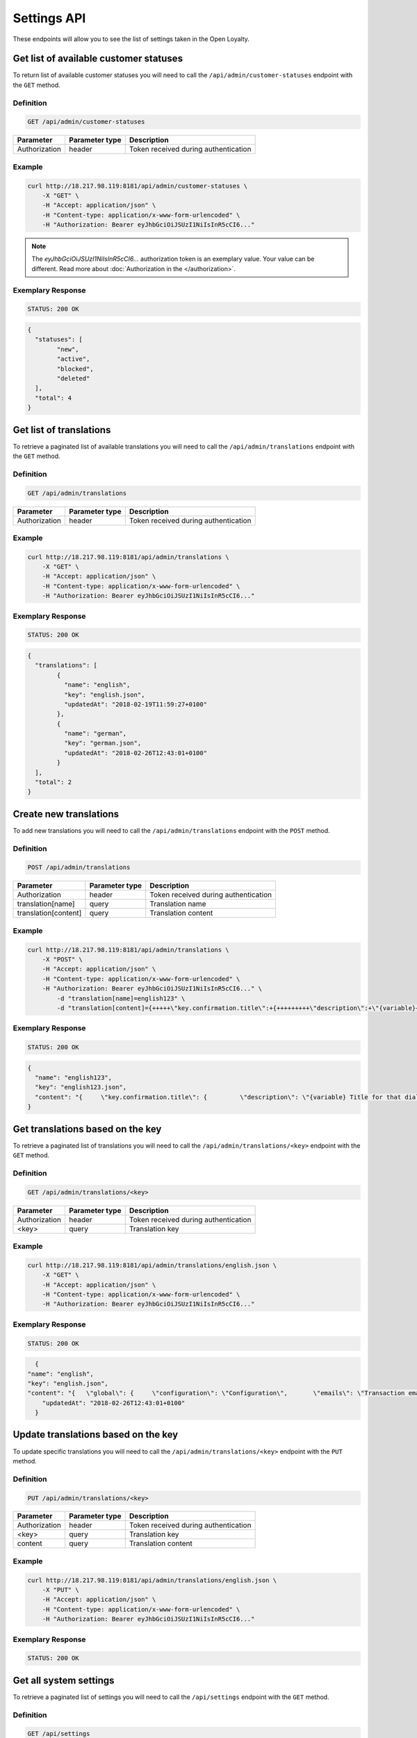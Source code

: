 Settings API
============

These endpoints will allow you to see the list of settings taken in the Open Loyalty.


Get list of available customer statuses
---------------------------------------

To return list of available customer statuses you will need to call the ``/api/admin/customer-statuses`` endpoint with the ``GET`` method.

Definition
^^^^^^^^^^

.. code-block:: text

    GET /api/admin/customer-statuses

+------------------------------------------------+----------------+----------------------------------------------------------------------------+
| Parameter                                      | Parameter type |  Description                                                               |
+================================================+================+============================================================================+
| Authorization                                  | header         | Token received during authentication                                       |
+------------------------------------------------+----------------+----------------------------------------------------------------------------+	

Example
^^^^^^^

.. code-block:: bash

	curl http://18.217.98.119:8181/api/admin/customer-statuses \
	    -X "GET" \
	    -H "Accept: application/json" \
	    -H "Content-type: application/x-www-form-urlencoded" \
	    -H "Authorization: Bearer eyJhbGciOiJSUzI1NiIsInR5cCI6..."
		
.. note::

    The *eyJhbGciOiJSUzI1NiIsInR5cCI6...* authorization token is an exemplary value.
    Your value can be different. Read more about :doc:`Authorization in the </authorization>`.

Exemplary Response
^^^^^^^^^^^^^^^^^^

.. code-block:: text

    STATUS: 200 OK

.. code-block:: json

	{
	  "statuses": [
		"new",
		"active",
		"blocked",
		"deleted"
	  ],
	  "total": 4
	}


Get list of translations
------------------------

To retrieve a paginated list of available translations you will need to call the ``/api/admin/translations`` endpoint with the ``GET`` method.


Definition
^^^^^^^^^^

.. code-block:: text

    GET /api/admin/translations
	
+------------------------------------------------+----------------+----------------------------------------------------------------------------+
| Parameter                                      | Parameter type |  Description                                                               |
+================================================+================+============================================================================+
| Authorization                                  | header         | Token received during authentication                                       |
+------------------------------------------------+----------------+----------------------------------------------------------------------------+	

Example
^^^^^^^

.. code-block:: bash

	curl http://18.217.98.119:8181/api/admin/translations \
	    -X "GET" \
	    -H "Accept: application/json" \
	    -H "Content-type: application/x-www-form-urlencoded" \
	    -H "Authorization: Bearer eyJhbGciOiJSUzI1NiIsInR5cCI6..."

Exemplary Response
^^^^^^^^^^^^^^^^^^

.. code-block:: text

    STATUS: 200 OK

.. code-block:: json
	
	{
	  "translations": [
		{
		  "name": "english",
		  "key": "english.json",
		  "updatedAt": "2018-02-19T11:59:27+0100"
		},
		{
		  "name": "german",
		  "key": "german.json",
		  "updatedAt": "2018-02-26T12:43:01+0100"
		}
	  ],
	  "total": 2
	}	


Create new translations
-----------------------

To add new translations you will need to call the ``/api/admin/translations`` endpoint with the ``POST`` method.


Definition
^^^^^^^^^^

.. code-block:: text

    POST /api/admin/translations

+------------------------------------------------+----------------+----------------------------------------------------------------------------+
| Parameter                                      | Parameter type |  Description                                                               |
+================================================+================+============================================================================+
| Authorization                                  | header         | Token received during authentication                                       |
+------------------------------------------------+----------------+----------------------------------------------------------------------------+
| translation[name]                              | query          | Translation name                                                           |
+------------------------------------------------+----------------+----------------------------------------------------------------------------+
| translation[content]                           | query          | Translation content                                                        |
+------------------------------------------------+----------------+----------------------------------------------------------------------------+

Example
^^^^^^^

.. code-block:: bash

	curl http://18.217.98.119:8181/api/admin/translations \
	    -X "POST" \
	    -H "Accept: application/json" \
	    -H "Content-type: application/x-www-form-urlencoded" \
	    -H "Authorization: Bearer eyJhbGciOiJSUzI1NiIsInR5cCI6..." \
		-d "translation[name]=english123" \
		-d "translation[content]={+++++\"key.confirmation.title\":+{+++++++++\"description\":+\"{variable}+Title+for+that+dialog\",+++++++++\"message\":+\"Hello\"+++++}+}"

Exemplary Response
^^^^^^^^^^^^^^^^^^

.. code-block:: text

    STATUS: 200 OK

.. code-block:: json

	{
	  "name": "english123",
	  "key": "english123.json",
	  "content": "{     \"key.confirmation.title\": {         \"description\": \"{variable} Title for that dialog\",         \"message\": \"Hello\"     } }"
	}

	
Get translations based on the key
---------------------------------

To retrieve a paginated list of translations you will need to call the ``/api/admin/translations/<key>`` endpoint with the ``GET`` method.


Definition
^^^^^^^^^^

.. code-block:: text

    GET /api/admin/translations/<key>

+------------------------------------------------+----------------+----------------------------------------------------------------------------+
| Parameter                                      | Parameter type |  Description                                                               |
+================================================+================+============================================================================+
| Authorization                                  | header         | Token received during authentication                                       |
+------------------------------------------------+----------------+----------------------------------------------------------------------------+
| <key>                                          | query          | Translation key                                                            |
+------------------------------------------------+----------------+----------------------------------------------------------------------------+	
 	
Example
^^^^^^^

.. code-block:: bash

	curl http://18.217.98.119:8181/api/admin/translations/english.json \
	    -X "GET" \
	    -H "Accept: application/json" \
	    -H "Content-type: application/x-www-form-urlencoded" \
	    -H "Authorization: Bearer eyJhbGciOiJSUzI1NiIsInR5cCI6..."

Exemplary Response
^^^^^^^^^^^^^^^^^^

.. code-block:: text

    STATUS: 200 OK

.. code-block:: json	
	
	{
      "name": "english",
      "key": "english.json",
      "content": "{   \"global\": {     \"configuration\": \"Configuration\",       \"emails\": \"Transaction emails\",     \"static_content\": {       \"benefits\": {         \"title\": \"My benefits\",         \"content\": \"Lorem ipsum dolor sit amet, consectetur adipiscing elit. Praesent eget tincidunt est. Sed fringilla dapibus venenatis.\"       },       \"connect_online_stores\": {         \"title\": \"Match witch eCommerce\",         \"content\": \"Lorem ipsum dolor sit amet, consectetur adipiscing elit. Praesent eget tincidunt est. Sed fringilla dapibus venenatis.\"       },       \"contact\": {         \"title\": \"Contact\",         \"content\": \"Lorem ipsum dolor sit amet, consectetur adipiscing elit. Praesent eget tincidunt est. Sed fringilla dapibus venenatis.\"       },       \"faq\": {         \"title\": \"FAQ\",         \"content\": \"Lorem ipsum dolor sit amet, consectetur adipiscing elit. Praesent eget tincidunt est. Sed fringilla dapibus venenatis.\"       },       \"how_to_earn\": {         \"title\": \"How to earn points?\",         \"content\": \"Lorem ipsum dolor sit amet, consectetur adipiscing elit. Praesent eget tincidunt est. Sed fringilla dapibus venenatis.\"       },       \"rules\": {         \"title\": \"Terms and conditions\",         \"content\": \"Lorem ipsum dolor sit amet, consectetur adipiscing elit. Praesent eget tincidunt est. Sed fringilla dapibus venenatis.\"       },       \"visit_offline\": {         \"title\": \"Visit offline stores\",         \"content\": \"Lorem ipsum dolor sit amet, consectetur adipiscing elit. Praesent eget tincidunt est. Sed fringilla dapibus venenatis.\"       },       \"match_with_ecommerce\": {         \"title\": \"Match with eCommerce\",         \"content\": \"Lorem ipsum dolor sit amet, consectetur adipiscing elit. Praesent eget tincidunt est. Sed fringilla dapibus venenatis.\"       }     }   },     \"customer_earning_rules\": {       \"custom_event\": \"Custom event\",       \"points\": \"Each {{pointsValue}}{{currency}} = 1 point\",       \"product_purchase\": \"Additional points for purchase of {{sku}}\",       \"title\": \"How to earn points?\",       \"table\": {         \"name\": \"How?\",         \"type\": \"Type\",         \"description\": \"Description\",         \"points\": \"Points\",         \"start_at\": \"Start at\",         \"end_at\": \"End at\"       }     },     \"customer_nav\": {       \"logo1\": \"Loyalty\",       \"logo2\": \"Program\",       \"copyrights\": \"\",       \"home\": \"Home\",       \"my_rewards\": \"My rewards\",       \"earning_points\": \"My points\",       \"my_transactions\": \"My transactions\",       \"match_with_ecommerce\": \"Match with eCommerce\",       \"my_profile\": \"My profile\"     },     \"customer_campaign\": {       \"more_information\": {         \"button\": \"Click here for more info\"       },       \"coupon_used\": \"This coupon has been used\",       \"not_enough_points\": \"Not enough points\",       \"will_be_active_dates\": \"This reward campaign will be active from {{from}} to {{to}}\",       \"will_be_active_all_time\": \"This campaign will be active all time\",       \"will_be_active_soon\": \"Not active yet\",       \"list\": \"My rewards\",       \"bought_list\": \"My redeemed rewards\",       \"points\": \"Points\",       \"redeem\": \"Redeem reward\",       \"footer\": \"Lorem ipsum dolor sit amet, consectetur adipiscing elit. Praesent eget tincidunt est. Sed fringilla dapibus venenatis.\",       \"no_rewards\": \"There are no available rewards\",       \"no_bought_rewards\": \"There are no redeemed rewards\",       \"all_time_Active\": \"All time active\",       \"see_bought\": \"See rewards you have already redeemed\",       \"reward_congratulations\": \"Congratulations!\",       \"reward_ready\": \"Your reward is ready to receive.\",       \"reward_code\": \"CODE OF REWARD\",       \"active_points\": \"Redeem new rewards, you can use <b>{{points}}</b> active points\",       \"reward_footer\": \"Instruction for reward, lorem ipsum dolor sit amet, consectetur adipiscing elit. Praesent eget tincidunt est. Sed fringilla dapibus venenatis.\",       \"no_desc\": \"Reward description is not set\",       \"no_name\": \"No name of reward campaign\",       \"used_confirmation\": \"Confirm reward usage\",       \"used_confirmation_description\": \"Please confirm reward usage\",       \"singleCoupon_prompt\": \"To redeem customers will be able to use the same coupon\"     },     \"customer_transaction\": {       \"customer_loyalty_card_number\": \"Loyalty card number\",       \"customer_phone_number\": \"Phone number\",       \"empty_transactions\": \"There is no transactions to display\",       \"list\": \"Transactions list\",       \"id\": \"Transaction ID\",       \"document_number\": \"Document number\",       \"document_type\": \"Document type\",       \"revised_document\": \"Revised document\",       \"purchase_date\": \"Purchase date\",       \"purchase_place\": \"POS\",       \"actions\": \"Actions\",       \"details\": \"Transaction details\",       \"customer_name\": \"Customer name\",       \"phone\": \"Phone\",       \"email\": \"E-mail\",       \"loyaltyCardNumber\": \"Loyalty card number\",       \"city\": \"City\",       \"state\": \"State\",       \"street\": \"Street\",       \"building_name\": \"Building name\",       \"unit_name\": \"Flat/Unit name\",       \"postal_code\": \"Postal code\",       \"country\": \"Country\",       \"item_details\": \"Item details\",       \"name\": \"Name\",       \"quantity\": \"Quantity\",       \"sku\": \"SKU\",       \"category\": \"Category\",       \"gross\": \"Gross value\",       \"labels\": \"Labels\",       \"maker\": \"Brand\",       \"link_modal\": \"Match customer with transaction\",       \"customer_email\": \"E-mail\",       \"customer_id\": \"Customer ID\",       \"transaction_document_number\": \"Document number\",       \"customer_email_prompt\": \"Find customer by e-mail\",       \"transaction_document_number_prompt\": \"Find transaction by document number\",       \"customer_id_prompt\": \"Put customer unique ID\",       \"link\": \"Match with customer\",       \"heading\": \"Transactions\",       \"transaction_id\": \"Transaction id\",       \"points_earned\": \"Points earned\",       \"pos_name\": \"POS name\",       \"sum\": \"SUM\",       \"amount\": \"Amount\",       \"document_types\": {         \"return\": \"Return\",         \"sell\": \"Sell\",         \"both\": \"Both\"       }     },     \"Your password must be at least 8 characters long.\": \"Your password must be at least 8 characters long\",     \"Your password must include both upper and lower case letters.\": \"Your password must include both upper and lower case letters\",     \"Your password must include at least one number.\": \"Your password must include at least one number\",     \"Your password must contain at least one special character.\": \"Your password must contain at least one special character\",     \"Your password must include at least one letter.\": \"Your password must include at least one letter\",     \"Ta wartość nie powinna być pusta.\": \"This value should not be empty\",     \"Plik nie mógł zostać odnaleziony.\": \"File could not be found\",     \"Ten plik nie jest obrazem.\": \"This file is not image\",     \"customer with such phone already exists\": \"Customer with such phone already exists\",     \"customer with such loyalty card number already exists\": \"Customer with such loyalty card number already exists\",     \"Bad credentials\": \"Bad credentials\"   }",
	  "updatedAt": "2018-02-26T12:43:01+0100"
	}
	

Update translations based on the key
------------------------------------

To update specific translations you will need to call the ``/api/admin/translations/<key>`` endpoint with the ``PUT`` method.


Definition
^^^^^^^^^^

.. code-block:: text

    PUT /api/admin/translations/<key>

+------------------------------------------------+----------------+----------------------------------------------------------------------------+
| Parameter                                      | Parameter type |  Description                                                               |
+================================================+================+============================================================================+
| Authorization                                  | header         | Token received during authentication                                       |
+------------------------------------------------+----------------+----------------------------------------------------------------------------+
| <key>                                          | query          | Translation key                                                            |
+------------------------------------------------+----------------+----------------------------------------------------------------------------+	
| content                                        | query          | Translation content                                                        |
+------------------------------------------------+----------------+----------------------------------------------------------------------------+	


Example
^^^^^^^

.. code-block:: bash

	curl http://18.217.98.119:8181/api/admin/translations/english.json \
	    -X "PUT" \
	    -H "Accept: application/json" \
	    -H "Content-type: application/x-www-form-urlencoded" \
	    -H "Authorization: Bearer eyJhbGciOiJSUzI1NiIsInR5cCI6..."
		
		

Exemplary Response
^^^^^^^^^^^^^^^^^^

.. code-block:: text

    STATUS: 200 OK

.. code-block:: json
    ??????????????!!!!!!!_TO_DO_!!!!!!!??????????



	
Get all system settings
-----------------------

To retrieve a paginated list of settings you will need to call the ``/api/settings`` endpoint with the ``GET`` method.


Definition
^^^^^^^^^^

.. code-block:: text

    GET /api/settings

+------------------------------------------------+----------------+----------------------------------------------------------------------------+
| Parameter                                      | Parameter type |  Description                                                               |
+================================================+================+============================================================================+
| Authorization                                  | header         | Token received during authentication                                       |
+------------------------------------------------+----------------+----------------------------------------------------------------------------+
	
Example
^^^^^^^

.. code-block:: bash

	curl http://18.217.98.119:8181/api/settings \
	    -X "GET" \
	    -H "Accept: application/json" \
	    -H "Content-type: application/x-www-form-urlencoded" \
	    -H "Authorization: Bearer eyJhbGciOiJSUzI1NiIsInR5cCI6..."

Exemplary Response
^^^^^^^^^^^^^^^^^^

.. code-block:: text

    STATUS: 200 OK

.. code-block:: json

	{
	  "settings": {
		"excludedLevelCategories": [
		  "category_excluded_from_level"
		],
		"customerStatusesEarning": [
		  "active"
		],
		"customerStatusesSpending": [
		  "active"
		],
		"returns": true,
		"pointsDaysActive": 30,
		"currency": "eur",
		"timezone": "Europe/Warsaw",
		"programName": "Loyalty Program",
		"programPointsSingular": "Point",
		"programPointsPlural": "Points",
		"tierAssignType": "transactions",
		"defaultFrontendTranslations": "english.json",
		"excludedDeliverySKUs": [],
		"excludedLevelSKUs": [],
		"allTimeActive": false,
		"excludeDeliveryCostsFromTierAssignment": false,
		"customersIdentificationPriority": [
		  {
			"priority": 1,
			"field": "email"
		  },
		  {
			"priority": 2,
			"field": "loyaltyCardNumber"
		  }
		],
		"logo": {
		  "path": "logo/045a0a8e8d02c32427f7f1e6734f4eec.html",
		  "originalName": "logo.svg",
		  "mime": "image/svg+xml"
		}
	  }
	}
	

	
Update system settings
----------------------

To update system settings you will need to call the ``/api/settings`` endpoint with the ``POST`` method.


Definition
^^^^^^^^^^

.. code-block:: text

    POST /api/settings

+-------------------------------------------------------+----------------+----------------------------------------------------------------------------+
| Parameter                                             | Parameter type |  Description                                                               |
+=======================================================+================+============================================================================+
| Authorization                                         | header         | Token received during authentication                                       |
+-------------------------------------------------------+----------------+----------------------------------------------------------------------------+
| settings[currency]                                    | request        | Currency: {"PLN":"pln","USD":"usd","EUR":"eur"}                            |
+-------------------------------------------------------+----------------+----------------------------------------------------------------------------+
| settings[defaultFrontendTranslations]                 | request        | Language                                                                   |
+-------------------------------------------------------+----------------+----------------------------------------------------------------------------+
| settings[customerStatusesEarning][]                   | request        | Options:	"new","active","blocked","deleted"                                |
+-------------------------------------------------------+----------------+----------------------------------------------------------------------------+
| settings[customerStatusesSpending][]                  | request        | Options:	"new","active","blocked","deleted"                                |
+-------------------------------------------------------+----------------+----------------------------------------------------------------------------+
| settings[timezone]                                    | request        | Timezone                                                                   |
+-------------------------------------------------------+----------------+----------------------------------------------------------------------------+
| settings[programName]                                 | request        | Program name                                                               |
+-------------------------------------------------------+----------------+----------------------------------------------------------------------------+
| settings[programConditionsUrl]                        | request        | *(optional)*    TO DO                                                      |
+-------------------------------------------------------+----------------+----------------------------------------------------------------------------+
| settings[programFaqUrl]                               | request        | *(optional)*    TO DO                                                      |
+-------------------------------------------------------+----------------+----------------------------------------------------------------------------+
| settings[programUrl]                                  | request        | *(optional)*    TO DO                                                      |
+-------------------------------------------------------+----------------+----------------------------------------------------------------------------+
| settings[programPointsSingular]                       | request        | TO DO                                                                      |
+-------------------------------------------------------+----------------+----------------------------------------------------------------------------+
| settings[programPointsPlural]                         | request        | TO DO                                                                      |
+-------------------------------------------------------+----------------+----------------------------------------------------------------------------+
| settings[helpEmailAddress]                            | request        | *(optional)*    TO DO                                                      |
+-------------------------------------------------------+----------------+----------------------------------------------------------------------------+
| settings[returns]                                     | request        | *(optional)*    TO DO                                                      |
+-------------------------------------------------------+----------------+----------------------------------------------------------------------------+
| settings[pointsDaysActive]                            | request        | Required when allTimeActive=false. Points will expire after [days]         |
+-------------------------------------------------------+----------------+----------------------------------------------------------------------------+
| settings[allTimeActive]                               | request        | *(optional)* Is always active: true/false                                  |
+-------------------------------------------------------+----------------+----------------------------------------------------------------------------+
| settings[customersIdentificationPriority][]           | request        | TO DO                                                                      |
+-------------------------------------------------------+----------------+----------------------------------------------------------------------------+
| settings[customersIdentificationPriority][][priority] | request        | TO DO                                                                      |
+-------------------------------------------------------+----------------+----------------------------------------------------------------------------+
| settings[customersIdentificationPriority][][field]    | request        | TO DO                                                                      |
+-------------------------------------------------------+----------------+----------------------------------------------------------------------------+
| settings[tierAssignType]                              | request        | Levels will be calculated with: transactions/points                        |
+-------------------------------------------------------+----------------+----------------------------------------------------------------------------+
| settings[excludeDeliveryCostsFromTierAssignment] 		| request        | *(optional)* Delivery costs will not be generating points: true/false      |
+-------------------------------------------------------+----------------+----------------------------------------------------------------------------+
| settings[excludedDeliverySKUs][]                      | request        | Required when DeliveryCostsFromTierAssignment=true                         |
+-------------------------------------------------------+----------------+----------------------------------------------------------------------------+
| settings[excludedLevelSKUs][]                         | request        | *(optional)* SKUs excluded from levels ...                                 |
+-------------------------------------------------------+----------------+----------------------------------------------------------------------------+
| settings[excludedLevelCategories][]                   | request        | TO DO                                                                      |
+-------------------------------------------------------+----------------+----------------------------------------------------------------------------+
| settings[logo]                                        | request        | Absolute path to the photo                                                 |
+-------------------------------------------------------+----------------+----------------------------------------------------------------------------+

Example
^^^^^^^

.. code-block:: bash

	curl http://18.217.98.119:8181/api/settings \
	    -X "POST" \
	    -H "Accept: application/json" \
	    -H "Content-type: application/x-www-form-urlencoded" \
	    -H "Authorization: Bearer eyJhbGciOiJSUzI1NiIsInR5cCI6..." \
		-d "settings[currency]=PLN" \
		-d "settings[defaultFrontendTranslations]=english.json" \
		-d "settings[customerStatusesEarning][0]=active" \
		-d "settings[customerStatusesSpending][0]=active" \
		-d "settings[timezone]=Europe/Warsaw" \
		-d "settings[programName]=Loyalty+Program" \
		-d "settings[programPointsSingular]=point" \
		-d "settings[programPointsPlural]=points" \
		-d "settings[returns]=0&settings[allTimeActive]=1" \
		-d "settings[customersIdentificationPriority][0][priority]=1" \
		-d "settings[customersIdentificationPriority][0][field]=email" \
		-d "settings[tierAssignType]=transactions" \
		-d "settings[excludeDeliveryCostsFromTierAssignment]=0"

Exemplary Response
^^^^^^^^^^^^^^^^^^

.. code-block:: text

    STATUS: 500 Internal Server Error

.. code-block:: json

	
	{
	  "error": {
		"code": 500,
		"message": "Internal Server Error"
	  }
	}	
	
		
Get data needed for specific select fields
------------------------------------------

To return list of translations you will need to call the ``/api/settings/choices/<type>`` endpoint with the ``GET`` method.


Definition
^^^^^^^^^^

  To see list of translations use the below method:

.. code-block:: text

    GET /api/settings/choices/<type>
	
+------------------------------------------------+----------------+----------------------------------------------------------------------------+
| Parameter                                      | Parameter type |  Description                                                               |
+================================================+================+============================================================================+
| Authorization                                  | header         | Token received during authentication                                       |
+------------------------------------------------+----------------+----------------------------------------------------------------------------+	
| <type>                                         | query          | Allowed types: timezone, language, country, availableFrontendTranslations, |
|                                                |                | earningRuleLimitPeriod, availableCustomerStatuses                          |
+------------------------------------------------+----------------+----------------------------------------------------------------------------+	

Example
^^^^^^^

 To see list of language translations use the below method: 

.. code-block:: bash

	curl http://18.217.98.119:8181/api/settings/choices/language \
	    -X "GET" \
	    -H "Accept: application/json" \
	    -H "Content-type: application/x-www-form-urlencoded" \
	    -H "Authorization: Bearer eyJhbGciOiJSUzI1NiIsInR5cCI6..."

Exemplary Response
^^^^^^^^^^^^^^^^^^

.. code-block:: text

    STATUS: 200 OK

.. code-block:: json	

	{
	  "choices": {
		"Abkhazian": "ab",
		"Achinese": "ace",
		"Angika": "anp",
		"Ao Naga": "njo",
		"Arabic": "ar",
		"Aromanian": "rup",
		"Brazilian Portuguese": "pt_BR",
		"Breton": "br",
		"British English": "en_GB",
		"Buginese": "bug",
		"Bulgarian": "bg",
		"Bulu": "bum",
		"Buriat": "bua",
		"Burmese": "my",
		"Caddo": "cad",
		"Cajun French": "frc",
		"Canadian English": "en_CA",
		"Canadian French": "fr_CA",
		"Cantonese": "yue",
		(...)
		"Capiznon": "cps",
		"Zaza": "zza",
		"Zeelandic": "zea",
		"Zenaga": "zen",
		"Zhuang": "za",
		"Zoroastrian Dari": "gbz",
		"Zulu": "zu",
		"Zuni": "zun"
	  }
	}
	
Get list of available email settings
------------------------------------

To retrieve a complete list of available email settings you will need to call the ``/api/settings/emails`` endpoint with the ``GET`` method.


Definition
^^^^^^^^^^

.. code-block:: text

    GET /api/settings/emails

+------------------------------------------------+----------------+----------------------------------------------------------------------------+
| Parameter                                      | Parameter type |  Description                                                               |
+================================================+================+============================================================================+
| Authorization                                  | header         | Token received during authentication                                       |
+------------------------------------------------+----------------+----------------------------------------------------------------------------+	

Example
^^^^^^^

.. code-block:: bash

	curl http://18.217.98.119:8181/api/settings/emails \
	    -X "GET" \
	    -H "Accept: application/json" \
	    -H "Content-type: application/x-www-form-urlencoded" \
	    -H "Authorization: Bearer eyJhbGciOiJSUzI1NiIsInR5cCI6..."

Exemplary Response
^^^^^^^^^^^^^^^^^^

.. code-block:: text

    STATUS: 200 OK

.. code-block:: json

	{
	  "emails": [
		{
		  "id": "c60f1033-b1d0-4033-b9fe-7a3c230c4479",
		  "key": "OpenLoyaltyUserBundle:email:registration.html.twig",
		  "subject": "Account created",
		  "content": "Email content", 
		  "sender_name": "open@oloy.com",
          "sender_email": "open@oloy.com",
          "updatedAt": "2018-02-19T09:45:00+0100"
        },
		 {
		  "id": "cf83d86a-538c-42f7-8d8d-3b46109a864d",
          "key": "OpenLoyaltyUserBundle:email:registration_with_temporary_password.html.twig",
          "subject": "Account created",
          "content": "Email content",
		  "sender_name": "open@oloy.com",
          "sender_email": "open@oloy.com",
          "updatedAt": "2018-02-19T09:45:00+0100"
		},
		{
          "id": "d08481f5-7e79-4e80-9e74-5a8cf776849d",
          "key": "OpenLoyaltyUserBundle:email:password_reset.html.twig",
          "subject": "Password reset requested",
          "content": "Email content",
		  "sender_name": "open@oloy.com",
          "sender_email": "open@oloy.com",
          "updatedAt": "2018-02-19T09:45:00+0100"
        },
		{
          "id": "f4f0e1f9-3677-4bdb-9685-416a961bc319",
          "key": "OpenLoyaltyUserBundle:email:customer_reward_bought.html.twig",
          "subject": "{{ program_name }} - new reward",
          "content": "Email content",
		  "sender_name": "open@oloy.com",
          "sender_email": "open@oloy.com",
          "updatedAt": "2018-02-19T09:45:00+0100"
        },
		{
          "id": "a9964f68-d2af-4db2-88ba-de99af707aec",
          "key": "OpenLoyaltyUserBundle:email:new_points.html.twig",
          "subject": "{{ program_name }} - new points",
          "content": "Email content",
		  "sender_name": "open@oloy.com",
          "sender_email": "open@oloy.com",
          "updatedAt": "2018-02-19T09:45:00+0100"
        },
		{
          "id": "7824f1fb-9dee-45a8-b8c7-434f5130da60",
          "key": "OpenLoyaltyUserBundle:email:new_level.html.twig",
          "subject": "{{ program_name }} - new level",
          "content": "Email content",
          "sender_name": "open@oloy.com",
          "sender_email": "open@oloy.com",
          "updatedAt": "2018-02-19T09:45:00+0100"
        }
        ],
        "total": 6
    }		
		

		
Get details of email setting
----------------------------

To retrieve details of particular email setting you will need to call the ``/api/settings/emails/<emailId>`` endpoint with the ``GET`` method.


Definition
^^^^^^^^^^

.. code-block:: text

    GET /api/settings/emails/<emailId>		

+------------------------------------------------+----------------+----------------------------------------------------------------------------+
| Parameter                                      | Parameter type |  Description                                                               |
+================================================+================+============================================================================+
| Authorization                                  | header         | Token received during authentication                                       |
+------------------------------------------------+----------------+----------------------------------------------------------------------------+
| <emailId>                                      | query          | Email ID                                                                   |
+------------------------------------------------+----------------+----------------------------------------------------------------------------+	
	
	
Example
^^^^^^^

 To see details of ``emailId = c60f1033-b1d0-4033-b9fe-7a3c230c4479``email use the below method:
 
.. code-block:: bash

	curl http://18.217.98.119:8181/api/settings/emails/c60f1033-b1d0-4033-b9fe-7a3c230c4479 \
		-X "GET" \
		-H "Accept: application/json" \
		-H "Content-type: application/x-www-form-urlencoded" \
		-H "Authorization: Bearer eyJhbGciOiJSUzI1NiIsInR5cCI6..."

Exemplary Response
^^^^^^^^^^^^^^^^^^		

.. code-block:: text

    STATUS: 200 OK

.. code-block:: json

	{
	  "entity": {
		"id": "c60f1033-b1d0-4033-b9fe-7a3c230c4479",
		"key": "OpenLoyaltyUserBundle:email:registration.html.twig",
		"subject": "Account created",
		"content": "Email content",
		"sender_name": "open@oloy.com",
        "sender_email": "open@oloy.com",
        "updatedAt": "2018-02-19T09:45:00+0100"
      },
	  "additional": {
        "variables": [
        "url"
       ],
	  "preview": "Email preview"
	  }
	}

	
Update email details
--------------------

To update email details you will need to call the ``/api/settings/emails/<email>`` endpoint with the ``PUT`` method.

Definition
^^^^^^^^^^

.. code-block:: text

    PUT /api/settings/emails/<email>

+------------------------------------------------+----------------+----------------------------------------------------------------------------+
| Parameter                                      | Parameter type |  Description                                                               |
+================================================+================+============================================================================+
| Authorization                                  | header         | Token received during authentication                                       |
+------------------------------------------------+----------------+----------------------------------------------------------------------------+
| <email>                                        | query          |  Email ID                                                                  |
+------------------------------------------------+----------------+----------------------------------------------------------------------------+
| email[key]                                     | request        |  Email keys                                                                |
+------------------------------------------------+----------------+----------------------------------------------------------------------------+
| email[subject]                                 | request        |  Email subject                                                             |
+------------------------------------------------+----------------+----------------------------------------------------------------------------+
| email[content]                                 | request        |  Email content                                                             |
+------------------------------------------------+----------------+----------------------------------------------------------------------------+	
| email[sender_name]                             | request        |  Sender name                                                               |
+------------------------------------------------+----------------+----------------------------------------------------------------------------+	
| email[sender_email]                            | request        |  Sender email                                                              |
+------------------------------------------------+----------------+----------------------------------------------------------------------------+	
	
Example
^^^^^^^	
		
.. code-block:: bash

	curl http://18.217.98.119:8181/api/settings/emails/f4f0e1f9-3677-4bdb-9685-416a961bc319 \
	    -X "PUT" \
	    -H "Accept: application/json" \
	    -H "Content-type: application/x-www-form-urlencoded" \
	    -H "Authorization: Bearer eyJhbGciOiJSUzI1NiIsInR5cCI6..." \
		-d "email[key]=OpenLoyaltyUserBundle:email:registration.html.twig" \
		-d "email[subject]=Account+created" \
		-d "email[content]=test" \
		-d "email[sender_name]=testol@divante.pl" \
		-d "email[sender_email]=testol@divante.pl" \
		

Exemplary Response
^^^^^^^^^^^^^^^^^^

.. code-block:: text

    STATUS: 200 OK

.. code-block:: json

	{
	  "id": "f4f0e1f9-3677-4bdb-9685-416a961bc319"
	}

		

Remove logo
-----------

To remove a logo you will need to call the ``/api/settings/logo`` endpoint with the ``DELETE`` method.

Definition
^^^^^^^^^^

.. code-block:: text

    DELETE /api/settings/logo
	
+------------------------------------------------+----------------+----------------------------------------------------------------------------+
| Parameter                                      | Parameter type |  Description                                                               |
+================================================+================+============================================================================+
| Authorization                                  | header         | Token received during authentication                                       |
+------------------------------------------------+----------------+----------------------------------------------------------------------------+
	
Example
^^^^^^^	
		
.. code-block:: bash

	curl http://18.217.98.119:8181/api/settings/logo \
	    -X "DELETE" \
	    -H "Accept: application/json" \
	    -H "Content-type: application/x-www-form-urlencoded" \
	    -H "Authorization: Bearer eyJhbGciOiJSUzI1NiIsInR5cCI6..."

Exemplary Response
^^^^^^^^^^^^^^^^^^

.. code-block:: text

    STATUS: 200 OK

.. code-block:: json

	No Content



	
Get logo
--------

To retrieve a logo you will need to call the ``/api/settings/logo`` endpoint with the ``GET`` method.

Definition
^^^^^^^^^^

.. code-block:: text

    GET /api/settings/logo

+------------------------------------------------+----------------+----------------------------------------------------------------------------+
| Parameter                                      | Parameter type |  Description                                                               |
+================================================+================+============================================================================+
| Authorization                                  | header         | Token received during authentication                                       |
+------------------------------------------------+----------------+----------------------------------------------------------------------------+	

Example
^^^^^^^

.. code-block:: bash

	curl http://18.217.98.119:8181/api/settings/logo \
	    -X "GET" \
	    -H "Accept: application/json" \
	    -H "Content-type: application/x-www-form-urlencoded" \
	    -H "Authorization: Bearer eyJhbGciOiJSUzI1NiIsInR5cCI6..."

Exemplary Response
^^^^^^^^^^^^^^^^^^

.. code-block:: text

    STATUS: 200 OK

.. code-block:: json

	<svg version="1.1" id="openLoyaltyLogo" xmlns="http://www.w3.org/2000/svg" xmlns:xlink="http://www.w3.org/1999/xlink" x="0px" y="0px" viewBox="0 0 200 70" style="enable-background:new 0 0 200 70;" xml:space="preserve"><style type="text/css">	.st0{fill:#FFFFFF;}	.st1{opacity:0.7;}</style><g>	<path class="st0" d="M109.2,27.4c3.9,0,7,3.2,7,7c0,3.9-3.2,7-7,7c-3.9,0-7-3.2-7-7S105.3,27.4,109.2,27.4 M109.2,26.4		c-4.5,0-8.1,3.6-8.1,8.1s3.6,8.1,8.1,8.1s8.1-3.6,8.1-8.1C117.3,30,113.6,26.4,109.2,26.4"></path>	<path class="st0" d="M55.4,31.2c0,1.7-0.6,3-1.7,3.9C52.6,36,51,36.4,49,36.4h-1.7v6h-2.6v-16h4.6c2,0,3.5,0.4,4.5,1.2		C54.9,28.4,55.4,29.6,55.4,31.2 M47.4,34.2h1.4c1.4,0,2.3-0.2,3-0.7c0.6-0.5,0.9-1.2,0.9-2.2c0-0.9-0.3-1.6-0.8-2.1		c-0.6-0.5-1.4-0.7-2.6-0.7h-1.8v5.7C47.5,34.2,47.4,34.2,47.4,34.2z"></path>	<polygon class="st0" points="67.8,42.5 58.7,42.5 58.7,26.4 67.8,26.4 67.8,28.6 61.3,28.6 61.3,33 67.4,33 67.4,35.2 61.3,35.2 		61.3,40.2 67.8,40.2 	"></polygon>	<path class="st0" d="M85.4,42.5h-3.2l-7.9-12.9h-0.1l0.1,0.7c0.1,1.4,0.2,2.6,0.2,3.8v8.4h-2.4V26.4h3.2l7.9,12.8h0.1		c0-0.2,0-0.8-0.1-1.8c0-1.1-0.1-1.9-0.1-2.5v-8.5h2.4L85.4,42.5L85.4,42.5z"></path>	<polygon class="st0" points="92,42.5 92,26.4 93.1,26.4 93.1,41.4 100.8,41.4 100.8,42.5 	"></polygon>	<polygon class="st0" points="124.5,35.2 129.2,26.4 130.5,26.4 125.1,36.3 125.1,42.5 123.9,42.5 123.9,36.4 118.5,26.4 		119.8,26.4 	"></polygon>	<path class="st0" d="M140.5,36.8H134l-2.3,5.7h-1.2l6.5-16.2h0.7l6.4,16.2h-1.3L140.5,36.8z M134.4,35.8h5.8L138,30		c-0.2-0.5-0.4-1.1-0.7-1.9c-0.2,0.7-0.4,1.3-0.7,1.9L134.4,35.8z"></path>	<polygon class="st0" points="147.6,42.5 147.6,26.4 148.8,26.4 148.8,41.4 156.5,41.4 156.5,42.5 	"></polygon>	<polygon class="st0" points="162.1,42.5 161,42.5 161,27.4 155.7,27.4 155.7,26.4 167.3,26.4 167.3,27.4 162.1,27.4 	"></polygon>	<polygon class="st0" points="174.8,35.2 179.5,26.4 180.7,26.4 175.3,36.3 175.3,42.5 174.2,42.5 174.2,36.4 168.8,26.4 		170.1,26.4 	"></polygon>	<g class="st1">		<circle class="st0" cx="30.3" cy="33" r="1.7"></circle>	</g>	<g class="st1">		<path class="st0" d="M22.6,42.2l1.3-2.2c-1.3-1.5-2.1-3.5-2.1-5.6c0-4.7,3.9-8.6,8.6-8.6s8.6,3.9,8.6,8.6c0,2.2-0.8,4.1-2.1,5.6			l1.3,2.2c2-2,3.3-4.8,3.3-7.8c0-6.1-4.9-11-11-11s-11,4.9-11,11C19.3,37.4,20.5,40.2,22.6,42.2z"></path>	</g>	<g class="st1">		<polygon class="st0" points="35.6,46.6 30.8,38.2 29.8,38.2 25,46.6 22.9,45.4 28.4,35.8 32.2,35.8 37.7,45.4 		"></polygon>	</g></g></svg>

Add logo
--------

To add a logo you will need to call the ``/api/settings/logo`` endpoint with the ``POST`` method.

Definition
^^^^^^^^^^

.. code-block:: text

    POST /api/settings/logo
		
+------------------------------------------------+----------------+----------------------------------------------------------------------------+
| Parameter                                      | Parameter type |  Description                                                               |
+================================================+================+============================================================================+
| Authorization                                  | header         | Token received during authentication                                       |
+------------------------------------------------+----------------+----------------------------------------------------------------------------+
| photo[file]                                    | request        |  Path of logo file                                                         |
+------------------------------------------------+----------------+----------------------------------------------------------------------------+
	
Example
^^^^^^^

.. code-block:: bash

	curl http://18.217.98.119:8181/api/settings/logo \
	    -X "POST" \
	    -H "Accept: application/json" \
	    -H "Content-type: application/x-www-form-urlencoded" \
	    -H "Authorization: Bearer eyJhbGciOiJSUzI1NiIsInR5cCI6..." \
		-d "photo[file]=C:\fakepath\Photo.png"

Exemplary Response
^^^^^^^^^^^^^^^^^^

.. code-block:: text

    STATUS: 200 OK

.. code-block:: json

	No Content

	
Get current translations
------------------------

To return current translations you will need to call the ``/api/translations`` endpoint with the ``GET`` method.


Definition
^^^^^^^^^^

.. code-block:: text

    GET /api/translations
	
+------------------------------------------------+----------------+----------------------------------------------------------------------------+
| Parameter                                      | Parameter type |  Description                                                               |
+================================================+================+============================================================================+
| Authorization                                  | header         | Token received during authentication                                       |
+------------------------------------------------+----------------+----------------------------------------------------------------------------+	

Example
^^^^^^^

.. code-block:: bash

	curl http://18.217.98.119:8181/api/translations \
	    -X "GET" \
	    -H "Accept: application/json" \
	    -H "Content-type: application/x-www-form-urlencoded" \
	    -H "Authorization: Bearer eyJhbGciOiJSUzI1NiIsInR5cCI6..."

Exemplary Response
^^^^^^^^^^^^^^^^^^

.. code-block:: text

    STATUS: 200 OK

.. code-block:: json
	
	{
	  "global": {
		"configuration": "Configuration",
		"users": "Users",
		"cancel": "Cancel",
		"save": "Save",
		"yes": "Yes",
		"no": "No",
		"admin_footer": "2016 Open Loyalty",
		"true": "True",
		"false": "False",
		"edit": "Edit",
		"change": "Change",
		"show": "Show",
		"not_set": "Not set",
		"settings": "Settings",
		"logout": "Logout",
		"menu": "Menu",
		"and": "AND",
		"or": "OR",
		"logs": "System logs",
		"confirm": "Yes",
		"active": "Active",
		"inactive": "Inactive",
		"translations": "Translations",
		"emails": "Emails",
		"account": "Account",
		"unlimited": "Unlimited",
		"search": "Search",
		"no_rows_to_display": "There is no rows to display",
		"all_time_active": "Is all time active",
		"level": "Level",
		"segment": "Segment",
		"start_typing_an_email": "enter email to search",
		"loading": "loading",
		"home": "Home",
		"upload": "Upload",
		"remove": "Remove"
	  },
	  "users": {
		"heading": "Users",
		"list": "Users list",
		"name": "Name",
		"surname": "Surname",
		"email": "E-mail",
		"active": "Active",
		"actions": "Actions",
		"external": "External",
		"add": "Add",
		"create_heading": "Add user",
		"first_name": "Name",
		"last_name": "Surname",
		"phone": "Phone",
		"edit": "Editing user",
		"create": "Create user",
		"password": "Password",
		"api_key": "Api key",
		"active_prompt": "",
		"edit_heading": "Edit user"
	  },
	  "nav": {
		"referred_customer": "Referred customers",
		"home": "Home",
		"customers": "Customers",
		"all_customers": "All customers",
		"add_customer": "Add customer",
		"levels": "Levels",
		"all_levels": "All levels",
		"add_level": "Add level",
		"transfers": "Points transfers",
		"all_transfers": "All points transfers",
		"transactions": "Transactions",
		"all_transactions": "All transactions",
		"earning_rules": "Earning points rules",
		"all_earning_rules": "All earning points rules",
		"add_earning_rule": "Add earning points rule",
		"pos": "POS",
		"all_pos": "All POS",
		"add_pos": "Add POS",
		"sellers": "Merchants",
		"all_sellers": "All merchants",
		"add_seller": "Add merchant",
		"segments": "Segments",
		"all_segments": "All segments",
		"add_segment": "Add segment",
		"campaigns": "Reward campaigns",
		"all_campaigns": "All reward campaigns",
		"add_campaign": "Add reward campaign",
		"support": "Support",
		"guide": "Guide",
		"retention_matrix": "Retention matrix",
		"dashboard": "Dashboard"
		  },
	  "customer_nav": {
		"logo1": "Loyalty",
		"logo2": "Program",
		"copyrights": "",
		"home": "Home",
		"my_rewards": "My rewards",
		"earning_points": "My points",
		"my_transactions": "My transactions",
		"match_with_ecommerce": "Match with eCommerce",
		"my_profile": "My profile"
	  },
	  "customer_campaign": {
		"more_information": {
		  "button": "Click here for more info"
		},
		"coupon_used": "This coupon has been used",
		"not_enough_points": "Not enough points",
		"will_be_active_dates": "This reward campaign will be active from {{from}} to {{to}}",
		"will_be_active_all_time": "This campaign will be active all time",
		"will_be_active_soon": "Not active yet",
		"list": "My rewards",
		"bought_list": "My redeemed rewards",
		"points": "Points",
		"redeem": "Redeem reward",
		"footer": "Lorem ipsum dolor sit amet, consectetur adipiscing elit. Praesent eget tincidunt est. Sed fringilla dapibus venenatis.",
		"no_rewards": "There are no available rewards",
		"no_bought_rewards": "There are no redeemed rewards",
		"all_time_Active": "All time active",
		"see_bought": "See rewards you have already redeemed",
		"reward_congratulations": "Congratulations!",
		"reward_ready": "Your reward is ready to receive.",
		"reward_code": "CODE OF REWARD",
		"active_points": "Redeem new rewards, you can use <b>{{points}}</b> active points",
		"reward_footer": "Instruction for reward, lorem ipsum dolor sit amet, consectetur adipiscing elit. Praesent eget tincidunt est. Sed fringilla dapibus venenatis.",
		"no_desc": "Reward description is not set",
		"no_name": "No name of reward campaign",
		"used_confirmation": "Confirm reward usage",
		"used_confirmation_description": "Please confirm reward usage",
		"singleCoupon_prompt": "To redeem customers will be able to use the same coupon"
	  },
	  "customer_transaction": {
		"customer_loyalty_card_number": "Loyalty card number",
		"customer_phone_number": "Phone number",
		"empty_transactions": "There is no transactions to display",
		"list": "Transactions list",
		"id": "Transaction ID",
		"document_number": "Document number",
		"document_type": "Document type",
		"revised_document": "Revised document",
		"purchase_date": "Purchase date",
		"purchase_place": "POS",
		"actions": "Actions",
		"details": "Transaction details",
		"customer_name": "Customer name",
		"phone": "Phone",
		"email": "E-mail",
		"loyaltyCardNumber": "Loyalty card number",
		"city": "City",
		"state": "State",
		"street": "Street",
		"building_name": "Building name",
		"unit_name": "Flat/Unit name",
		"postal_code": "Postal code",
		"country": "Country",
		"item_details": "Item details",
		"name": "Name",
		"quantity": "Quantity",
		"sku": "SKU",
		"category": "Category",
		"gross": "Gross value",
		"labels": "Labels",
		"maker": "Brand",
		"link_modal": "Match customer with transaction",
		"customer_email": "E-mail",
		"customer_id": "Customer ID",
		"transaction_document_number": "Document number",
		"customer_email_prompt": "Find customer by e-mail",
		"transaction_document_number_prompt": "Find transaction by document number",
		"customer_id_prompt": "Put customer unique ID",
		"link": "Match with customer",
		"heading": "Transactions",
		"transaction_id": "Transaction id",
		"points_earned": "Points earned",
		"pos_name": "POS name",
		"sum": "SUM",
		"amount": "Amount",
		"document_types": {
		  "return": "Return",
		  "sell": "Sell",
		  "both": "Both"
		}
	  },
	  "Your password must be at least 8 characters long.": "Your password must be at least 8 characters long",
	  "Your password must include both upper and lower case letters.": "Your password must include both upper and lower case letters",
	  "Your password must include at least one number.": "Your password must include at least one number",
	  "Your password must contain at least one special character.": "Your password must contain at least one special character",
	  "Your password must include at least one letter.": "Your password must include at least one letter",
	  "Ta wartość nie powinna być pusta.": "This value should not be empty",
	  "Plik nie mógł zostać odnaleziony.": "File could not be found",
	  "Ten plik nie jest obrazem.": "This file is not image",
	  "customer with such phone already exists": "Customer with such phone already exists",
	  "customer with such loyalty card number already exists": "Customer with such loyalty card number already exists",
	  "Bad credentials": "Bad credentials"
	}

